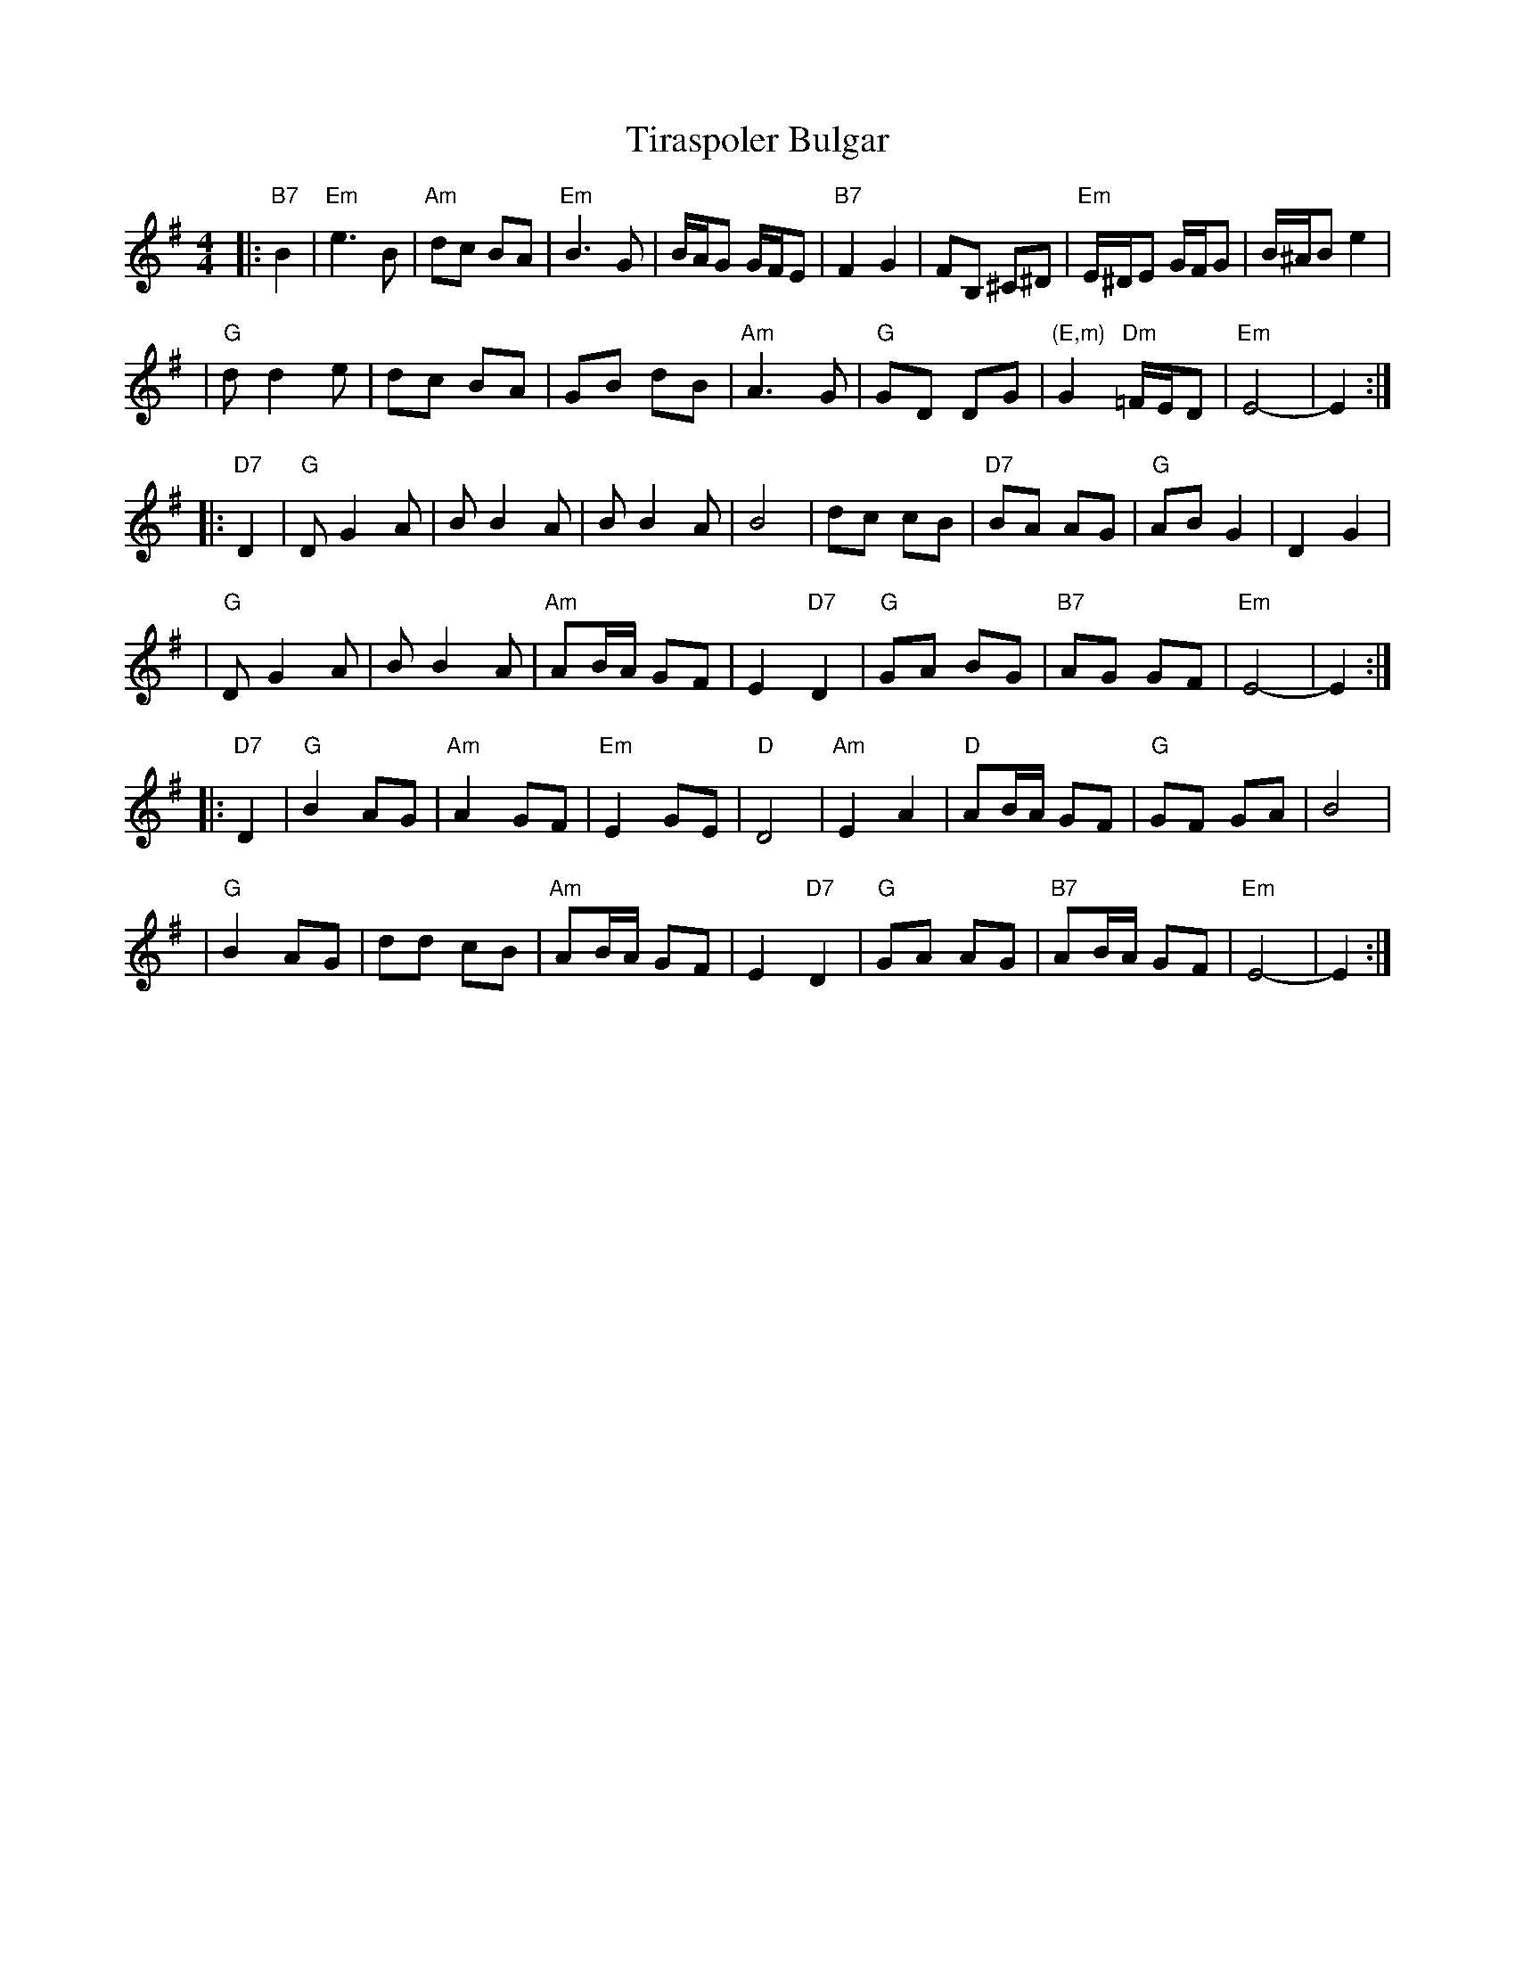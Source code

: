 X: 1
T: Tiraspoler Bulgar
Z: 2006 John Chambers <jc:trillian.mit.edu>
D: "Veretski Pass" by Veretski Pass (Cookie Segelstein, Joshua Horowitz, Stuart Brotman)
M: 4/4
L: 1/8
K: Em
|:"B7"B2 \
| "Em"e3 B | "Am"dc BA | "Em"B3 G | B/A/G G/F/E | "B7"F2 G2 | FB, ^C^D | "Em"E/^D/E G/F/G | B/^A/B e2 |
| "G"d d2 e | dc BA | GB dB | "Am"A3 G | "G"GD DG | "(E,m)"G2 "Dm"=F/E/D | "Em"E4- | E2 :|
|: "D7"D2 \
| "G"D G2 A | B B2 A | B B2 A | B4 | dc cB | "D7"BA AG | "G"AB G2 | D2 G2 |
| "G"D G2 A | B B2 A | "Am"AB/A/ GF | E2 "D7"D2 | "G"GA BG | "B7"AG GF | "Em"E4- | E2 :|
|: "D7"D2 \
| "G"B2 AG | "Am"A2 GF | "Em"E2 GE | "D"D4 | "Am"E2 A2 | "D"AB/A/ GF | "G"GF GA | B4 |
| "G"B2 AG | dd cB | "Am"AB/A/ GF | E2 "D7"D2 | "G"GA AG | "B7"AB/A/ GF | "Em"E4- | E2 :|
